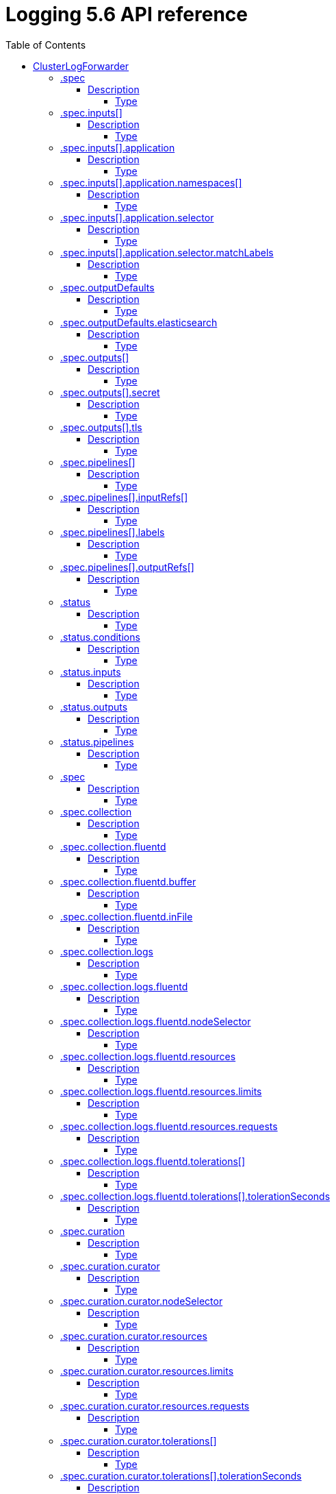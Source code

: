 // Module included in the following assemblies:
//
// Note: This content is automatically generated from source, do not edit.
:_mod-docs-content-type: REFERENCE
[id="logging-5-6-api-ref"]
= Logging 5.6 API reference
:toc:
:toclevels: 4

== ClusterLogForwarder
ClusterLogForwarder is an API to configure forwarding logs.

You configure forwarding by specifying a list of `pipelines`,
which forward from a set of named inputs to a set of named outputs.

There are built-in input names for common log categories, and you can
define custom inputs to do additional filtering.

There is a built-in output name for the default openshift log store, but
you can define your own outputs with a URL and other connection information
to forward logs to other stores or processors, inside or outside the cluster.

For more details see the documentation on the API fields.

[options="header"]
|======================
|Property|Type|Description

|spec|object|  Specification of the desired behavior of ClusterLogForwarder
|status|object|  Status of the ClusterLogForwarder
|======================

=== .spec
==== Description
ClusterLogForwarderSpec defines how logs should be forwarded to remote targets.

=====  Type
* object

[options="header"]
|======================
|Property|Type|Description

|inputs|array|  *(optional)* Inputs are named filters for log messages to be forwarded.
|outputDefaults|object|  *(optional)* DEPRECATED OutputDefaults specify forwarder config explicitly for the default store.
|outputs|array|  *(optional)* Outputs are named destinations for log messages.
|pipelines|array|  Pipelines forward the messages selected by a set of inputs to a set of outputs.
|======================

=== .spec.inputs[]
==== Description
InputSpec defines a selector of log messages.

=====  Type
* array

[options="header"]
|======================
|Property|Type|Description

|application|object|  *(optional)* Application, if present, enables named set of `application` logs that
|name|string|  Name used to refer to the input of a `pipeline`.
|======================

=== .spec.inputs[].application
==== Description
Application log selector.
All conditions in the selector must be satisfied (logical AND) to select logs.

=====  Type
* object

[options="header"]
|======================
|Property|Type|Description

|namespaces|array|  *(optional)* Namespaces from which to collect application logs.
|selector|object|  *(optional)* Selector for logs from pods with matching labels.
|======================

=== .spec.inputs[].application.namespaces[]
==== Description

=====  Type
* array

=== .spec.inputs[].application.selector
==== Description
A label selector is a label query over a set of resources.

=====  Type
* object

[options="header"]
|======================
|Property|Type|Description

|matchLabels|object|  *(optional)* matchLabels is a map of {key,value} pairs. A single {key,value} in the matchLabels
|======================

=== .spec.inputs[].application.selector.matchLabels
==== Description

=====  Type
* object

=== .spec.outputDefaults
==== Description

=====  Type
* object

[options="header"]
|======================
|Property|Type|Description

|elasticsearch|object|  *(optional)* Elasticsearch OutputSpec default values
|======================

=== .spec.outputDefaults.elasticsearch
==== Description
ElasticsearchStructuredSpec is spec related to structured log changes to determine the elasticsearch index

=====  Type
* object

[options="header"]
|======================
|Property|Type|Description

|enableStructuredContainerLogs|bool|  *(optional)* EnableStructuredContainerLogs enables multi-container structured logs to allow
|structuredTypeKey|string|  *(optional)* StructuredTypeKey specifies the metadata key to be used as name of elasticsearch index
|structuredTypeName|string|  *(optional)* StructuredTypeName specifies the name of elasticsearch schema
|======================

=== .spec.outputs[]
==== Description
Output defines a destination for log messages.

=====  Type
* array

[options="header"]
|======================
|Property|Type|Description

|syslog|object|  *(optional)*
|fluentdForward|object|  *(optional)*
|elasticsearch|object|  *(optional)*
|kafka|object|  *(optional)*
|cloudwatch|object|  *(optional)*
|loki|object|  *(optional)*
|googleCloudLogging|object|  *(optional)*
|splunk|object|  *(optional)*
|name|string|  Name used to refer to the output from a `pipeline`.
|secret|object|  *(optional)* Secret for authentication.
|tls|object|  TLS contains settings for controlling options on TLS client connections.
|type|string|  Type of output plugin.
|url|string|  *(optional)* URL to send log records to.
|======================

=== .spec.outputs[].secret
==== Description
OutputSecretSpec is a secret reference containing name only, no namespace.

=====  Type
* object

[options="header"]
|======================
|Property|Type|Description

|name|string|  Name of a secret in the namespace configured for log forwarder secrets.
|======================

=== .spec.outputs[].tls
==== Description
OutputTLSSpec contains options for TLS connections that are agnostic to the output type.

=====  Type
* object

[options="header"]
|======================
|Property|Type|Description

|insecureSkipVerify|bool|  If InsecureSkipVerify is true, then the TLS client will be configured to ignore errors with certificates.
|======================

=== .spec.pipelines[]
==== Description
PipelinesSpec link a set of inputs to a set of outputs.

=====  Type
* array

[options="header"]
|======================
|Property|Type|Description

|detectMultilineErrors|bool|  *(optional)* DetectMultilineErrors enables multiline error detection of container logs
|inputRefs|array|  InputRefs lists the names (`input.name`) of inputs to this pipeline.
|labels|object|  *(optional)* Labels applied to log records passing through this pipeline.
|name|string|  *(optional)* Name is optional, but must be unique in the `pipelines` list if provided.
|outputRefs|array|  OutputRefs lists the names (`output.name`) of outputs from this pipeline.
|parse|string|  *(optional)* Parse enables parsing of log entries into structured logs
|======================

=== .spec.pipelines[].inputRefs[]
==== Description

=====  Type
* array

=== .spec.pipelines[].labels
==== Description

=====  Type
* object

=== .spec.pipelines[].outputRefs[]
==== Description

=====  Type
* array

=== .status
==== Description
ClusterLogForwarderStatus defines the observed state of ClusterLogForwarder

=====  Type
* object

[options="header"]
|======================
|Property|Type|Description

|conditions|object|  Conditions of the log forwarder.
|inputs|Conditions|  Inputs maps input name to condition of the input.
|outputs|Conditions|  Outputs maps output name to condition of the output.
|pipelines|Conditions|  Pipelines maps pipeline name to condition of the pipeline.
|======================

=== .status.conditions
==== Description

=====  Type
* object

=== .status.inputs
==== Description

=====  Type
* Conditions

=== .status.outputs
==== Description

=====  Type
* Conditions

=== .status.pipelines
==== Description

=====  Type
* Conditions== ClusterLogging
A Red Hat OpenShift Logging instance. ClusterLogging is the Schema for the clusterloggings API

[options="header"]
|======================
|Property|Type|Description

|spec|object|  Specification of the desired behavior of ClusterLogging
|status|object|  Status defines the observed state of ClusterLogging
|======================

=== .spec
==== Description
ClusterLoggingSpec defines the desired state of ClusterLogging

=====  Type
* object

[options="header"]
|======================
|Property|Type|Description

|collection|object|  Specification of the Collection component for the cluster
|curation|object| **(DEPRECATED)** *(optional)* Deprecated. Specification of the Curation component for the cluster
|forwarder|object| **(DEPRECATED)** *(optional)* Deprecated. Specification for Forwarder component for the cluster
|logStore|object|  *(optional)* Specification of the Log Storage component for the cluster
|managementState|string|  *(optional)* Indicator if the resource is &#39;Managed&#39; or &#39;Unmanaged&#39; by the operator
|visualization|object|  *(optional)* Specification of the Visualization component for the cluster
|======================

=== .spec.collection
==== Description
This is the struct that will contain information pertinent to Log and event collection

=====  Type
* object

[options="header"]
|======================
|Property|Type|Description

|resources|object|  *(optional)* The resource requirements for the collector
|nodeSelector|object|  *(optional)* Define which Nodes the Pods are scheduled on.
|tolerations|array|  *(optional)* Define the tolerations the Pods will accept
|fluentd|object|  *(optional)* Fluentd represents the configuration for forwarders of type fluentd.
|logs|object| **(DEPRECATED)** *(optional)* Deprecated. Specification of Log Collection for the cluster
|type|string|  *(optional)* The type of Log Collection to configure
|======================

=== .spec.collection.fluentd
==== Description
FluentdForwarderSpec represents the configuration for forwarders of type fluentd.

=====  Type
* object

[options="header"]
|======================
|Property|Type|Description

|buffer|object|
|inFile|object|
|======================

=== .spec.collection.fluentd.buffer
==== Description
FluentdBufferSpec represents a subset of fluentd buffer parameters to tune
the buffer configuration for all fluentd outputs. It supports a subset of
parameters to configure buffer and queue sizing, flush operations and retry
flushing.

For general parameters refer to:
https://docs.fluentd.org/configuration/buffer-section#buffering-parameters

For flush parameters refer to:
https://docs.fluentd.org/configuration/buffer-section#flushing-parameters

For retry parameters refer to:
https://docs.fluentd.org/configuration/buffer-section#retries-parameters

=====  Type
* object

[options="header"]
|======================
|Property|Type|Description

|chunkLimitSize|string|  *(optional)* ChunkLimitSize represents the maximum size of each chunk. Events will be
|flushInterval|string|  *(optional)* FlushInterval represents the time duration to wait between two consecutive flush
|flushMode|string|  *(optional)* FlushMode represents the mode of the flushing thread to write chunks. The mode
|flushThreadCount|int|  *(optional)* FlushThreadCount represents the number of threads used by the fluentd buffer
|overflowAction|string|  *(optional)* OverflowAction represents the action for the fluentd buffer plugin to
|retryMaxInterval|string|  *(optional)* RetryMaxInterval represents the maximum time interval for exponential backoff
|retryTimeout|string|  *(optional)* RetryTimeout represents the maximum time interval to attempt retries before giving up
|retryType|string|  *(optional)* RetryType represents the type of retrying flush operations. Flush operations can
|retryWait|string|  *(optional)* RetryWait represents the time duration between two consecutive retries to flush
|totalLimitSize|string|  *(optional)* TotalLimitSize represents the threshold of node space allowed per fluentd
|======================

=== .spec.collection.fluentd.inFile
==== Description
FluentdInFileSpec represents a subset of fluentd in-tail plugin parameters
to tune the configuration for all fluentd in-tail inputs.

For general parameters refer to:
https://docs.fluentd.org/input/tail#parameters

=====  Type
* object

[options="header"]
|======================
|Property|Type|Description

|readLinesLimit|int|  *(optional)* ReadLinesLimit represents the number of lines to read with each I/O operation
|======================

=== .spec.collection.logs
==== Description

=====  Type
* object

[options="header"]
|======================
|Property|Type|Description

|fluentd|object|  Specification of the Fluentd Log Collection component
|type|string|  The type of Log Collection to configure
|======================

=== .spec.collection.logs.fluentd
==== Description
CollectorSpec is spec to define scheduling and resources for a collector

=====  Type
* object

[options="header"]
|======================
|Property|Type|Description

|nodeSelector|object|  *(optional)* Define which Nodes the Pods are scheduled on.
|resources|object|  *(optional)* The resource requirements for the collector
|tolerations|array|  *(optional)* Define the tolerations the Pods will accept
|======================

=== .spec.collection.logs.fluentd.nodeSelector
==== Description

=====  Type
* object

=== .spec.collection.logs.fluentd.resources
==== Description

=====  Type
* object

[options="header"]
|======================
|Property|Type|Description

|limits|object|  *(optional)* Limits describes the maximum amount of compute resources allowed.
|requests|object|  *(optional)* Requests describes the minimum amount of compute resources required.
|======================

=== .spec.collection.logs.fluentd.resources.limits
==== Description

=====  Type
* object

=== .spec.collection.logs.fluentd.resources.requests
==== Description

=====  Type
* object

=== .spec.collection.logs.fluentd.tolerations[]
==== Description

=====  Type
* array

[options="header"]
|======================
|Property|Type|Description

|effect|string|  *(optional)* Effect indicates the taint effect to match. Empty means match all taint effects.
|key|string|  *(optional)* Key is the taint key that the toleration applies to. Empty means match all taint keys.
|operator|string|  *(optional)* Operator represents a key&#39;s relationship to the value.
|tolerationSeconds|int|  *(optional)* TolerationSeconds represents the period of time the toleration (which must be
|value|string|  *(optional)* Value is the taint value the toleration matches to.
|======================

=== .spec.collection.logs.fluentd.tolerations[].tolerationSeconds
==== Description

=====  Type
* int

=== .spec.curation
==== Description
This is the struct that will contain information pertinent to Log curation (Curator)

=====  Type
* object

[options="header"]
|======================
|Property|Type|Description

|curator|object|  The specification of curation to configure
|type|string|  The kind of curation to configure
|======================

=== .spec.curation.curator
==== Description

=====  Type
* object

[options="header"]
|======================
|Property|Type|Description

|nodeSelector|object|  Define which Nodes the Pods are scheduled on.
|resources|object|  *(optional)* The resource requirements for Curator
|schedule|string|  The cron schedule that the Curator job is run. Defaults to &#34;30 3 * * *&#34;
|tolerations|array|
|======================

=== .spec.curation.curator.nodeSelector
==== Description

=====  Type
* object

=== .spec.curation.curator.resources
==== Description

=====  Type
* object

[options="header"]
|======================
|Property|Type|Description

|limits|object|  *(optional)* Limits describes the maximum amount of compute resources allowed.
|requests|object|  *(optional)* Requests describes the minimum amount of compute resources required.
|======================

=== .spec.curation.curator.resources.limits
==== Description

=====  Type
* object

=== .spec.curation.curator.resources.requests
==== Description

=====  Type
* object

=== .spec.curation.curator.tolerations[]
==== Description

=====  Type
* array

[options="header"]
|======================
|Property|Type|Description

|effect|string|  *(optional)* Effect indicates the taint effect to match. Empty means match all taint effects.
|key|string|  *(optional)* Key is the taint key that the toleration applies to. Empty means match all taint keys.
|operator|string|  *(optional)* Operator represents a key&#39;s relationship to the value.
|tolerationSeconds|int|  *(optional)* TolerationSeconds represents the period of time the toleration (which must be
|value|string|  *(optional)* Value is the taint value the toleration matches to.
|======================

=== .spec.curation.curator.tolerations[].tolerationSeconds
==== Description

=====  Type
* int

=== .spec.forwarder
==== Description
ForwarderSpec contains global tuning parameters for specific forwarder implementations.
This field is not required for general use, it allows performance tuning by users
familiar with the underlying forwarder technology.
Currently supported: `fluentd`.

=====  Type
* object

[options="header"]
|======================
|Property|Type|Description

|fluentd|object|
|======================

=== .spec.forwarder.fluentd
==== Description
FluentdForwarderSpec represents the configuration for forwarders of type fluentd.

=====  Type
* object

[options="header"]
|======================
|Property|Type|Description

|buffer|object|
|inFile|object|
|======================

=== .spec.forwarder.fluentd.buffer
==== Description
FluentdBufferSpec represents a subset of fluentd buffer parameters to tune
the buffer configuration for all fluentd outputs. It supports a subset of
parameters to configure buffer and queue sizing, flush operations and retry
flushing.

For general parameters refer to:
https://docs.fluentd.org/configuration/buffer-section#buffering-parameters

For flush parameters refer to:
https://docs.fluentd.org/configuration/buffer-section#flushing-parameters

For retry parameters refer to:
https://docs.fluentd.org/configuration/buffer-section#retries-parameters

=====  Type
* object

[options="header"]
|======================
|Property|Type|Description

|chunkLimitSize|string|  *(optional)* ChunkLimitSize represents the maximum size of each chunk. Events will be
|flushInterval|string|  *(optional)* FlushInterval represents the time duration to wait between two consecutive flush
|flushMode|string|  *(optional)* FlushMode represents the mode of the flushing thread to write chunks. The mode
|flushThreadCount|int|  *(optional)* FlushThreadCount reprents the number of threads used by the fluentd buffer
|overflowAction|string|  *(optional)* OverflowAction represents the action for the fluentd buffer plugin to
|retryMaxInterval|string|  *(optional)* RetryMaxInterval represents the maximum time interval for exponential backoff
|retryTimeout|string|  *(optional)* RetryTimeout represents the maximum time interval to attempt retries before giving up
|retryType|string|  *(optional)* RetryType represents the type of retrying flush operations. Flush operations can
|retryWait|string|  *(optional)* RetryWait represents the time duration between two consecutive retries to flush
|totalLimitSize|string|  *(optional)* TotalLimitSize represents the threshold of node space allowed per fluentd
|======================

=== .spec.forwarder.fluentd.inFile
==== Description
FluentdInFileSpec represents a subset of fluentd in-tail plugin parameters
to tune the configuration for all fluentd in-tail inputs.

For general parameters refer to:
https://docs.fluentd.org/input/tail#parameters

=====  Type
* object

[options="header"]
|======================
|Property|Type|Description

|readLinesLimit|int|  *(optional)* ReadLinesLimit represents the number of lines to read with each I/O operation
|======================

=== .spec.logStore
==== Description
The LogStoreSpec contains information about how logs are stored.

=====  Type
* object

[options="header"]
|======================
|Property|Type|Description

|elasticsearch|object|  Specification of the Elasticsearch Log Store component
|lokistack|object|  LokiStack contains information about which LokiStack to use for log storage if Type is set to LogStoreTypeLokiStack.
|retentionPolicy|object|  *(optional)* Retention policy defines the maximum age for an index after which it should be deleted
|type|string|  The Type of Log Storage to configure. The operator currently supports either using ElasticSearch
|======================

=== .spec.logStore.elasticsearch
==== Description

=====  Type
* object

[options="header"]
|======================
|Property|Type|Description

|nodeCount|int|  Number of nodes to deploy for Elasticsearch
|nodeSelector|object|  Define which Nodes the Pods are scheduled on.
|proxy|object|  Specification of the Elasticsearch Proxy component
|redundancyPolicy|string|  *(optional)*
|resources|object|  *(optional)* The resource requirements for Elasticsearch
|storage|object|  *(optional)* The storage specification for Elasticsearch data nodes
|tolerations|array|
|======================

=== .spec.logStore.elasticsearch.nodeSelector
==== Description

=====  Type
* object

=== .spec.logStore.elasticsearch.proxy
==== Description

=====  Type
* object

[options="header"]
|======================
|Property|Type|Description

|resources|object|
|======================

=== .spec.logStore.elasticsearch.proxy.resources
==== Description

=====  Type
* object

[options="header"]
|======================
|Property|Type|Description

|limits|object|  *(optional)* Limits describes the maximum amount of compute resources allowed.
|requests|object|  *(optional)* Requests describes the minimum amount of compute resources required.
|======================

=== .spec.logStore.elasticsearch.proxy.resources.limits
==== Description

=====  Type
* object

=== .spec.logStore.elasticsearch.proxy.resources.requests
==== Description

=====  Type
* object

=== .spec.logStore.elasticsearch.resources
==== Description

=====  Type
* object

[options="header"]
|======================
|Property|Type|Description

|limits|object|  *(optional)* Limits describes the maximum amount of compute resources allowed.
|requests|object|  *(optional)* Requests describes the minimum amount of compute resources required.
|======================

=== .spec.logStore.elasticsearch.resources.limits
==== Description

=====  Type
* object

=== .spec.logStore.elasticsearch.resources.requests
==== Description

=====  Type
* object

=== .spec.logStore.elasticsearch.storage
==== Description

=====  Type
* object

[options="header"]
|======================
|Property|Type|Description

|size|object|  The max storage capacity for the node to provision.
|storageClassName|string|  *(optional)* The name of the storage class to use with creating the node&#39;s PVC.
|======================

=== .spec.logStore.elasticsearch.storage.size
==== Description

=====  Type
* object

[options="header"]
|======================
|Property|Type|Description

|Format|string|  Change Format at will. See the comment for Canonicalize for
|d|object|  d is the quantity in inf.Dec form if d.Dec != nil
|i|int|  i is the quantity in int64 scaled form, if d.Dec == nil
|s|string|  s is the generated value of this quantity to avoid recalculation
|======================

=== .spec.logStore.elasticsearch.storage.size.d
==== Description

=====  Type
* object

[options="header"]
|======================
|Property|Type|Description

|Dec|object|
|======================

=== .spec.logStore.elasticsearch.storage.size.d.Dec
==== Description

=====  Type
* object

[options="header"]
|======================
|Property|Type|Description

|scale|int|
|unscaled|object|
|======================

=== .spec.logStore.elasticsearch.storage.size.d.Dec.unscaled
==== Description

=====  Type
* object

[options="header"]
|======================
|Property|Type|Description

|abs|Word|  sign
|neg|bool|
|======================

=== .spec.logStore.elasticsearch.storage.size.d.Dec.unscaled.abs
==== Description

=====  Type
* Word

=== .spec.logStore.elasticsearch.storage.size.i
==== Description

=====  Type
* int

[options="header"]
|======================
|Property|Type|Description

|scale|int|
|value|int|
|======================

=== .spec.logStore.elasticsearch.tolerations[]
==== Description

=====  Type
* array

[options="header"]
|======================
|Property|Type|Description

|effect|string|  *(optional)* Effect indicates the taint effect to match. Empty means match all taint effects.
|key|string|  *(optional)* Key is the taint key that the toleration applies to. Empty means match all taint keys.
|operator|string|  *(optional)* Operator represents a key&#39;s relationship to the value.
|tolerationSeconds|int|  *(optional)* TolerationSeconds represents the period of time the toleration (which must be
|value|string|  *(optional)* Value is the taint value the toleration matches to.
|======================

=== .spec.logStore.elasticsearch.tolerations[].tolerationSeconds
==== Description

=====  Type
* int

=== .spec.logStore.lokistack
==== Description
LokiStackStoreSpec is used to set up cluster-logging to use a LokiStack as logging storage.
It points to an existing LokiStack in the same namespace.

=====  Type
* object

[options="header"]
|======================
|Property|Type|Description

|name|string|  Name of the LokiStack resource.
|======================

=== .spec.logStore.retentionPolicy
==== Description

=====  Type
* object

[options="header"]
|======================
|Property|Type|Description

|application|object|
|audit|object|
|infra|object|
|======================

=== .spec.logStore.retentionPolicy.application
==== Description

=====  Type
* object

[options="header"]
|======================
|Property|Type|Description

|diskThresholdPercent|int|  *(optional)* The threshold percentage of ES disk usage that when reached, old indices should be deleted (e.g. 75)
|maxAge|string|  *(optional)*
|namespaceSpec|array|  *(optional)* The per namespace specification to delete documents older than a given minimum age
|pruneNamespacesInterval|string|  *(optional)* How often to run a new prune-namespaces job
|======================

=== .spec.logStore.retentionPolicy.application.namespaceSpec[]
==== Description

=====  Type
* array

[options="header"]
|======================
|Property|Type|Description

|minAge|string|  *(optional)* Delete the records matching the namespaces which are older than this MinAge (e.g. 1d)
|namespace|string|  Target Namespace to delete logs older than MinAge (defaults to 7d)
|======================

=== .spec.logStore.retentionPolicy.audit
==== Description

=====  Type
* object

[options="header"]
|======================
|Property|Type|Description

|diskThresholdPercent|int|  *(optional)* The threshold percentage of ES disk usage that when reached, old indices should be deleted (e.g. 75)
|maxAge|string|  *(optional)*
|namespaceSpec|array|  *(optional)* The per namespace specification to delete documents older than a given minimum age
|pruneNamespacesInterval|string|  *(optional)* How often to run a new prune-namespaces job
|======================

=== .spec.logStore.retentionPolicy.audit.namespaceSpec[]
==== Description

=====  Type
* array

[options="header"]
|======================
|Property|Type|Description

|minAge|string|  *(optional)* Delete the records matching the namespaces which are older than this MinAge (e.g. 1d)
|namespace|string|  Target Namespace to delete logs older than MinAge (defaults to 7d)
|======================

=== .spec.logStore.retentionPolicy.infra
==== Description

=====  Type
* object

[options="header"]
|======================
|Property|Type|Description

|diskThresholdPercent|int|  *(optional)* The threshold percentage of ES disk usage that when reached, old indices should be deleted (e.g. 75)
|maxAge|string|  *(optional)*
|namespaceSpec|array|  *(optional)* The per namespace specification to delete documents older than a given minimum age
|pruneNamespacesInterval|string|  *(optional)* How often to run a new prune-namespaces job
|======================

=== .spec.logStore.retentionPolicy.infra.namespaceSpec[]
==== Description

=====  Type
* array

[options="header"]
|======================
|Property|Type|Description

|minAge|string|  *(optional)* Delete the records matching the namespaces which are older than this MinAge (e.g. 1d)
|namespace|string|  Target Namespace to delete logs older than MinAge (defaults to 7d)
|======================

=== .spec.visualization
==== Description
This is the struct that will contain information pertinent to Log visualization (Kibana)

=====  Type
* object

[options="header"]
|======================
|Property|Type|Description

|kibana|object|  Specification of the Kibana Visualization component
|type|string|  The type of Visualization to configure
|======================

=== .spec.visualization.kibana
==== Description

=====  Type
* object

[options="header"]
|======================
|Property|Type|Description

|nodeSelector|object|  Define which Nodes the Pods are scheduled on.
|proxy|object|  Specification of the Kibana Proxy component
|replicas|int|  Number of instances to deploy for a Kibana deployment
|resources|object|  *(optional)* The resource requirements for Kibana
|tolerations|array|
|======================

=== .spec.visualization.kibana.nodeSelector
==== Description

=====  Type
* object

=== .spec.visualization.kibana.proxy
==== Description

=====  Type
* object

[options="header"]
|======================
|Property|Type|Description

|resources|object|
|======================

=== .spec.visualization.kibana.proxy.resources
==== Description

=====  Type
* object

[options="header"]
|======================
|Property|Type|Description

|limits|object|  *(optional)* Limits describes the maximum amount of compute resources allowed.
|requests|object|  *(optional)* Requests describes the minimum amount of compute resources required.
|======================

=== .spec.visualization.kibana.proxy.resources.limits
==== Description

=====  Type
* object

=== .spec.visualization.kibana.proxy.resources.requests
==== Description

=====  Type
* object

=== .spec.visualization.kibana.replicas
==== Description

=====  Type
* int

=== .spec.visualization.kibana.resources
==== Description

=====  Type
* object

[options="header"]
|======================
|Property|Type|Description

|limits|object|  *(optional)* Limits describes the maximum amount of compute resources allowed.
|requests|object|  *(optional)* Requests describes the minimum amount of compute resources required.
|======================

=== .spec.visualization.kibana.resources.limits
==== Description

=====  Type
* object

=== .spec.visualization.kibana.resources.requests
==== Description

=====  Type
* object

=== .spec.visualization.kibana.tolerations[]
==== Description

=====  Type
* array

[options="header"]
|======================
|Property|Type|Description

|effect|string|  *(optional)* Effect indicates the taint effect to match. Empty means match all taint effects.
|key|string|  *(optional)* Key is the taint key that the toleration applies to. Empty means match all taint keys.
|operator|string|  *(optional)* Operator represents a key&#39;s relationship to the value.
|tolerationSeconds|int|  *(optional)* TolerationSeconds represents the period of time the toleration (which must be
|value|string|  *(optional)* Value is the taint value the toleration matches to.
|======================

=== .spec.visualization.kibana.tolerations[].tolerationSeconds
==== Description

=====  Type
* int

=== .status
==== Description
ClusterLoggingStatus defines the observed state of ClusterLogging

=====  Type
* object

[options="header"]
|======================
|Property|Type|Description

|collection|object|  *(optional)*
|conditions|object|  *(optional)*
|curation|object|  *(optional)*
|logStore|object|  *(optional)*
|visualization|object|  *(optional)*
|======================

=== .status.collection
==== Description

=====  Type
* object

[options="header"]
|======================
|Property|Type|Description

|logs|object|  *(optional)*
|======================

=== .status.collection.logs
==== Description

=====  Type
* object

[options="header"]
|======================
|Property|Type|Description

|fluentdStatus|object|  *(optional)*
|======================

=== .status.collection.logs.fluentdStatus
==== Description

=====  Type
* object

[options="header"]
|======================
|Property|Type|Description

|clusterCondition|object|  *(optional)*
|daemonSet|string|  *(optional)*
|nodes|object|  *(optional)*
|pods|string|  *(optional)*
|======================

=== .status.collection.logs.fluentdStatus.clusterCondition
==== Description
`operator-sdk generate crds` does not allow map-of-slice, must use a named type.

=====  Type
* object

=== .status.collection.logs.fluentdStatus.nodes
==== Description

=====  Type
* object

=== .status.conditions
==== Description

=====  Type
* object

=== .status.curation
==== Description

=====  Type
* object

[options="header"]
|======================
|Property|Type|Description

|curatorStatus|array|  *(optional)*
|======================

=== .status.curation.curatorStatus[]
==== Description

=====  Type
* array

[options="header"]
|======================
|Property|Type|Description

|clusterCondition|object|  *(optional)*
|cronJobs|string|  *(optional)*
|schedules|string|  *(optional)*
|suspended|bool|  *(optional)*
|======================

=== .status.curation.curatorStatus[].clusterCondition
==== Description
`operator-sdk generate crds` does not allow map-of-slice, must use a named type.

=====  Type
* object

=== .status.logStore
==== Description

=====  Type
* object

[options="header"]
|======================
|Property|Type|Description

|elasticsearchStatus|array|  *(optional)*
|======================

=== .status.logStore.elasticsearchStatus[]
==== Description

=====  Type
* array

[options="header"]
|======================
|Property|Type|Description

|cluster|object|  *(optional)*
|clusterConditions|object|  *(optional)*
|clusterHealth|string|  *(optional)*
|clusterName|string|  *(optional)*
|deployments|array|  *(optional)*
|nodeConditions|object|  *(optional)*
|nodeCount|int|  *(optional)*
|pods|object|  *(optional)*
|replicaSets|array|  *(optional)*
|shardAllocationEnabled|string|  *(optional)*
|statefulSets|array|  *(optional)*
|======================

=== .status.logStore.elasticsearchStatus[].cluster
==== Description

=====  Type
* object

[options="header"]
|======================
|Property|Type|Description

|activePrimaryShards|int|  The number of Active Primary Shards for the Elasticsearch Cluster
|activeShards|int|  The number of Active Shards for the Elasticsearch Cluster
|initializingShards|int|  The number of Initializing Shards for the Elasticsearch Cluster
|numDataNodes|int|  The number of Data Nodes for the Elasticsearch Cluster
|numNodes|int|  The number of Nodes for the Elasticsearch Cluster
|pendingTasks|int|
|relocatingShards|int|  The number of Relocating Shards for the Elasticsearch Cluster
|status|string|  The current Status of the Elasticsearch Cluster
|unassignedShards|int|  The number of Unassigned Shards for the Elasticsearch Cluster
|======================

=== .status.logStore.elasticsearchStatus[].clusterConditions
==== Description

=====  Type
* object

=== .status.logStore.elasticsearchStatus[].deployments[]
==== Description

=====  Type
* array

=== .status.logStore.elasticsearchStatus[].nodeConditions
==== Description

=====  Type
* object

=== .status.logStore.elasticsearchStatus[].pods
==== Description

=====  Type
* object

=== .status.logStore.elasticsearchStatus[].replicaSets[]
==== Description

=====  Type
* array

=== .status.logStore.elasticsearchStatus[].statefulSets[]
==== Description

=====  Type
* array

=== .status.visualization
==== Description

=====  Type
* object

[options="header"]
|======================
|Property|Type|Description

|kibanaStatus|array|  *(optional)*
|======================

=== .status.visualization.kibanaStatus[]
==== Description

=====  Type
* array

[options="header"]
|======================
|Property|Type|Description

|clusterCondition|object|  *(optional)*
|deployment|string|  *(optional)*
|pods|string|  *(optional)* The status for each of the Kibana pods for the Visualization component
|replicaSets|array|  *(optional)*
|replicas|int|  *(optional)*
|======================

=== .status.visualization.kibanaStatus[].clusterCondition
==== Description

=====  Type
* object

=== .status.visualization.kibanaStatus[].replicaSets[]
==== Description

=====  Type
* array
